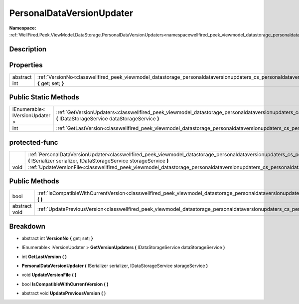 .. _classwellfired_peek_viewmodel_datastorage_personaldataversionupdaters_cs_personaldataversionupdater:

PersonalDataVersionUpdater
===========================

**Namespace:** :ref:`WellFired.Peek.ViewModel.DataStorage.PersonalDataVersionUpdaters<namespacewellfired_peek_viewmodel_datastorage_personaldataversionupdaters>`

Description
------------



Properties
-----------

+---------------+---------------------------------------------------------------------------------------------------------------------------------------------------------------------------------+
|abstract int   |:ref:`VersionNo<classwellfired_peek_viewmodel_datastorage_personaldataversionupdaters_cs_personaldataversionupdater_1ae8380b0973f0b0f5b5ac6c78bd0208bb>` **{** get; set; **}**   |
+---------------+---------------------------------------------------------------------------------------------------------------------------------------------------------------------------------+

Public Static Methods
----------------------

+---------------------------------+-----------------------------------------------------------------------------------------------------------------------------------------------------------------------------------------------------------------------+
|IEnumerable< IVersionUpdater >   |:ref:`GetVersionUpdaters<classwellfired_peek_viewmodel_datastorage_personaldataversionupdaters_cs_personaldataversionupdater_1ad17a67c8fffe221a68d761b3392b426e>` **(** IDataStorageService dataStorageService **)**   |
+---------------------------------+-----------------------------------------------------------------------------------------------------------------------------------------------------------------------------------------------------------------------+
|int                              |:ref:`GetLastVersion<classwellfired_peek_viewmodel_datastorage_personaldataversionupdaters_cs_personaldataversionupdater_1a2f9fbe8b95ae5bdf9d59881f4e10a9bf>` **(**  **)**                                             |
+---------------------------------+-----------------------------------------------------------------------------------------------------------------------------------------------------------------------------------------------------------------------+

protected-func
---------------

+-------------+---------------------------------------------------------------------------------------------------------------------------------------------------------------------------------------------------------------------------------------------------+
|             |:ref:`PersonalDataVersionUpdater<classwellfired_peek_viewmodel_datastorage_personaldataversionupdaters_cs_personaldataversionupdater_1ad51f1feba08ace9f737754ab1406a56b>` **(** ISerializer serializer, IDataStorageService storageService **)**   |
+-------------+---------------------------------------------------------------------------------------------------------------------------------------------------------------------------------------------------------------------------------------------------+
|void         |:ref:`UpdateVersionFile<classwellfired_peek_viewmodel_datastorage_personaldataversionupdaters_cs_personaldataversionupdater_1abeb58323aded3c000192ebee7cbbcb3f>` **(**  **)**                                                                      |
+-------------+---------------------------------------------------------------------------------------------------------------------------------------------------------------------------------------------------------------------------------------------------+

Public Methods
---------------

+----------------+---------------------------------------------------------------------------------------------------------------------------------------------------------------------------------------------+
|bool            |:ref:`IsCompatibleWithCurrentVersion<classwellfired_peek_viewmodel_datastorage_personaldataversionupdaters_cs_personaldataversionupdater_1a4580883c1ef15e4ad69e33de75242899>` **(**  **)**   |
+----------------+---------------------------------------------------------------------------------------------------------------------------------------------------------------------------------------------+
|abstract void   |:ref:`UpdatePreviousVersion<classwellfired_peek_viewmodel_datastorage_personaldataversionupdaters_cs_personaldataversionupdater_1ad88efd349df9026eeca5a14407d15d33>` **(**  **)**            |
+----------------+---------------------------------------------------------------------------------------------------------------------------------------------------------------------------------------------+

Breakdown
----------

.. _classwellfired_peek_viewmodel_datastorage_personaldataversionupdaters_cs_personaldataversionupdater_1ae8380b0973f0b0f5b5ac6c78bd0208bb:

- abstract int **VersionNo** **{** get; set; **}**

.. _classwellfired_peek_viewmodel_datastorage_personaldataversionupdaters_cs_personaldataversionupdater_1ad17a67c8fffe221a68d761b3392b426e:

- IEnumerable< IVersionUpdater > **GetVersionUpdaters** **(** IDataStorageService dataStorageService **)**

.. _classwellfired_peek_viewmodel_datastorage_personaldataversionupdaters_cs_personaldataversionupdater_1a2f9fbe8b95ae5bdf9d59881f4e10a9bf:

- int **GetLastVersion** **(**  **)**

.. _classwellfired_peek_viewmodel_datastorage_personaldataversionupdaters_cs_personaldataversionupdater_1ad51f1feba08ace9f737754ab1406a56b:

-  **PersonalDataVersionUpdater** **(** ISerializer serializer, IDataStorageService storageService **)**

.. _classwellfired_peek_viewmodel_datastorage_personaldataversionupdaters_cs_personaldataversionupdater_1abeb58323aded3c000192ebee7cbbcb3f:

- void **UpdateVersionFile** **(**  **)**

.. _classwellfired_peek_viewmodel_datastorage_personaldataversionupdaters_cs_personaldataversionupdater_1a4580883c1ef15e4ad69e33de75242899:

- bool **IsCompatibleWithCurrentVersion** **(**  **)**

.. _classwellfired_peek_viewmodel_datastorage_personaldataversionupdaters_cs_personaldataversionupdater_1ad88efd349df9026eeca5a14407d15d33:

- abstract void **UpdatePreviousVersion** **(**  **)**

